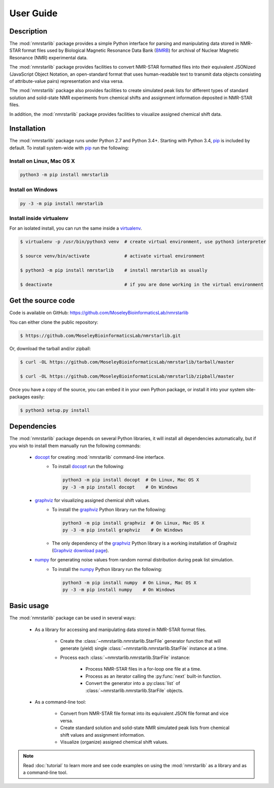 User Guide
==========

Description
~~~~~~~~~~~

The :mod:`nmrstarlib` package provides a simple Python interface for parsing and
manipulating data stored in NMR-STAR format files used by Biological Magnetic
Resonance Data Bank (BMRB_) for archival of Nuclear Magnetic Resonance (NMR)
experimental data.

The :mod:`nmrstarlib` package provides facilities to convert NMR-STAR formatted files
into their equivalent JSONized (JavaScript Object Notation, an open-standard format that
uses human-readable text to transmit data objects consisting of attribute-value pairs)
representation and visa versa.

The :mod:`nmrstarlib` package also provides facilities to create simulated peak lists for
different types of standard solution and solid-state NMR experiments from chemical
shifts and assignment information deposited in NMR-STAR files.

In addition, the :mod:`nmrstarlib` package provides facilities to visualize assigned
chemical shift data.

Installation
~~~~~~~~~~~~

The :mod:`nmrstarlib` package runs under Python 2.7 and Python 3.4+.
Starting with Python 3.4, pip_ is included by default. To install
system-wide with pip_ run the following:

Install on Linux, Mac OS X
--------------------------

.. code:: bash

   python3 -m pip install nmrstarlib

Install on Windows
------------------

.. code:: bash

   py -3 -m pip install nmrstarlib

Install inside virtualenv
-------------------------

For an isolated install, you can run the same inside a virtualenv_.

.. code:: bash

   $ virtualenv -p /usr/bin/python3 venv  # create virtual environment, use python3 interpreter

   $ source venv/bin/activate             # activate virtual environment

   $ python3 -m pip install nmrstarlib    # install nmrstarlib as usually

   $ deactivate                           # if you are done working in the virtual environment

Get the source code
~~~~~~~~~~~~~~~~~~~

Code is available on GitHub: https://github.com/MoseleyBioinformaticsLab/nmrstarlib

You can either clone the public repository:

.. code:: bash

   $ https://github.com/MoseleyBioinformaticsLab/nmrstarlib.git

Or, download the tarball and/or zipball:

.. code:: bash

   $ curl -OL https://github.com/MoseleyBioinformaticsLab/nmrstarlib/tarball/master

   $ curl -OL https://github.com/MoseleyBioinformaticsLab/nmrstarlib/zipball/master

Once you have a copy of the source, you can embed it in your own Python package,
or install it into your system site-packages easily:

.. code:: bash

   $ python3 setup.py install

Dependencies
~~~~~~~~~~~~

The :mod:`nmrstarlib` package depends on several Python libraries, it will install all
dependencies automatically, but if you wish to install them manually run the
following commands:

   * docopt_ for creating :mod:`nmrstarlib` command-line interface.
      * To install docopt_ run the following:

        .. code:: bash

           python3 -m pip install docopt  # On Linux, Mac OS X
           py -3 -m pip install docopt    # On Windows

   * graphviz_ for visualizing assigned chemical shift values.
      * To install the graphviz_ Python library run the following:

        .. code:: bash

           python3 -m pip install graphviz  # On Linux, Mac OS X
           py -3 -m pip install graphviz    # On Windows

      * The only dependency of the graphviz_ Python library is a working
        installation of Graphviz (`Graphviz download page`_).

   * numpy_ for generating noise values from random normal distribution during peak list simulation.
      * To install the numpy_ Python library run the following:

        .. code:: bash

           python3 -m pip install numpy  # On Linux, Mac OS X
           py -3 -m pip install numpy    # On Windows


Basic usage
~~~~~~~~~~~

The :mod:`nmrstarlib` package can be used in several ways:

   * As a library for accessing and manipulating data stored in NMR-STAR format files.

      * Create the :class:`~nmrstarlib.nmrstarlib.StarFile` generator function that will generate
        (yield) single :class:`~nmrstarlib.nmrstarlib.StarFile` instance at a time.

      * Process each :class:`~nmrstarlib.nmrstarlib.StarFile` instance:

         * Process NMR-STAR files in a for-loop one file at a time.
         * Process as an iterator calling the :py:func:`next` built-in function.
         * Convert the generator into a :py:class:`list` of :class:`~nmrstarlib.nmrstarlib.StarFile` objects.

   * As a command-line tool:

      * Convert from NMR-STAR file format into its equivalent JSON file format and vice versa.
      * Create standard solution and solid-state NMR simulated peak lists from chemical shift values and
        assignment information.
      * Visualize (organize) assigned chemical shift values.

.. note:: Read :doc:`tutorial` to learn more and see code examples on using the :mod:`nmrstarlib`
          as a library and as a command-line tool.


.. _pip: https://pip.pypa.io/
.. _virtualenv: https://virtualenv.pypa.io/
.. _docopt: http://docopt.readthedocs.io/
.. _graphviz: http://graphviz.readthedocs.io/
.. _numpy: http://www.numpy.org/
.. _BMRB: http://www.bmrb.wisc.edu
.. _Graphviz download page: http://www.graphviz.org/Download.php
